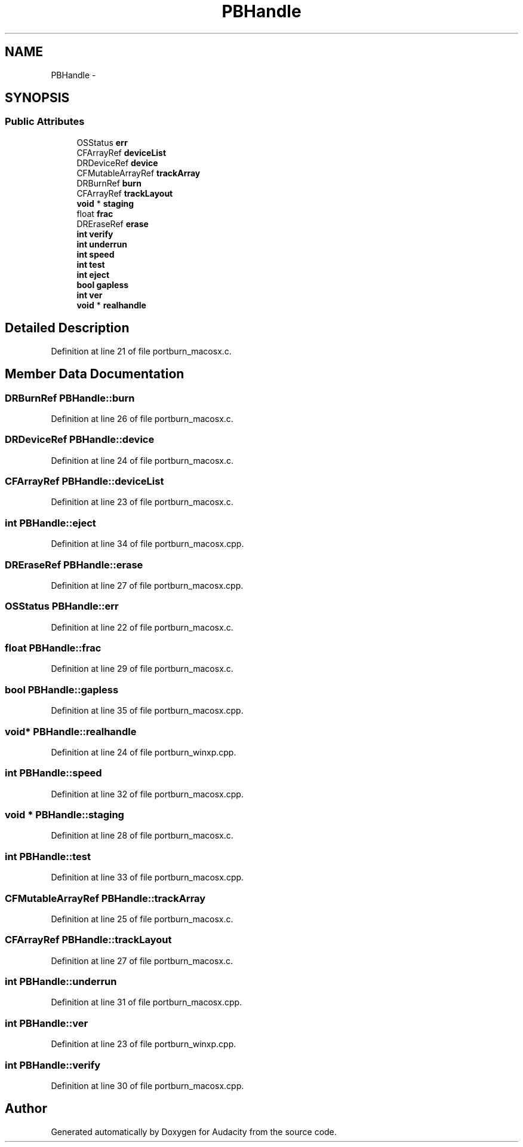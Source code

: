 .TH "PBHandle" 3 "Thu Apr 28 2016" "Audacity" \" -*- nroff -*-
.ad l
.nh
.SH NAME
PBHandle \- 
.SH SYNOPSIS
.br
.PP
.SS "Public Attributes"

.in +1c
.ti -1c
.RI "OSStatus \fBerr\fP"
.br
.ti -1c
.RI "CFArrayRef \fBdeviceList\fP"
.br
.ti -1c
.RI "DRDeviceRef \fBdevice\fP"
.br
.ti -1c
.RI "CFMutableArrayRef \fBtrackArray\fP"
.br
.ti -1c
.RI "DRBurnRef \fBburn\fP"
.br
.ti -1c
.RI "CFArrayRef \fBtrackLayout\fP"
.br
.ti -1c
.RI "\fBvoid\fP * \fBstaging\fP"
.br
.ti -1c
.RI "float \fBfrac\fP"
.br
.ti -1c
.RI "DREraseRef \fBerase\fP"
.br
.ti -1c
.RI "\fBint\fP \fBverify\fP"
.br
.ti -1c
.RI "\fBint\fP \fBunderrun\fP"
.br
.ti -1c
.RI "\fBint\fP \fBspeed\fP"
.br
.ti -1c
.RI "\fBint\fP \fBtest\fP"
.br
.ti -1c
.RI "\fBint\fP \fBeject\fP"
.br
.ti -1c
.RI "\fBbool\fP \fBgapless\fP"
.br
.ti -1c
.RI "\fBint\fP \fBver\fP"
.br
.ti -1c
.RI "\fBvoid\fP * \fBrealhandle\fP"
.br
.in -1c
.SH "Detailed Description"
.PP 
Definition at line 21 of file portburn_macosx\&.c\&.
.SH "Member Data Documentation"
.PP 
.SS "DRBurnRef PBHandle::burn"

.PP
Definition at line 26 of file portburn_macosx\&.c\&.
.SS "DRDeviceRef PBHandle::device"

.PP
Definition at line 24 of file portburn_macosx\&.c\&.
.SS "CFArrayRef PBHandle::deviceList"

.PP
Definition at line 23 of file portburn_macosx\&.c\&.
.SS "\fBint\fP PBHandle::eject"

.PP
Definition at line 34 of file portburn_macosx\&.cpp\&.
.SS "DREraseRef PBHandle::erase"

.PP
Definition at line 27 of file portburn_macosx\&.cpp\&.
.SS "OSStatus PBHandle::err"

.PP
Definition at line 22 of file portburn_macosx\&.c\&.
.SS "float PBHandle::frac"

.PP
Definition at line 29 of file portburn_macosx\&.c\&.
.SS "\fBbool\fP PBHandle::gapless"

.PP
Definition at line 35 of file portburn_macosx\&.cpp\&.
.SS "\fBvoid\fP* PBHandle::realhandle"

.PP
Definition at line 24 of file portburn_winxp\&.cpp\&.
.SS "\fBint\fP PBHandle::speed"

.PP
Definition at line 32 of file portburn_macosx\&.cpp\&.
.SS "\fBvoid\fP * PBHandle::staging"

.PP
Definition at line 28 of file portburn_macosx\&.c\&.
.SS "\fBint\fP PBHandle::test"

.PP
Definition at line 33 of file portburn_macosx\&.cpp\&.
.SS "CFMutableArrayRef PBHandle::trackArray"

.PP
Definition at line 25 of file portburn_macosx\&.c\&.
.SS "CFArrayRef PBHandle::trackLayout"

.PP
Definition at line 27 of file portburn_macosx\&.c\&.
.SS "\fBint\fP PBHandle::underrun"

.PP
Definition at line 31 of file portburn_macosx\&.cpp\&.
.SS "\fBint\fP PBHandle::ver"

.PP
Definition at line 23 of file portburn_winxp\&.cpp\&.
.SS "\fBint\fP PBHandle::verify"

.PP
Definition at line 30 of file portburn_macosx\&.cpp\&.

.SH "Author"
.PP 
Generated automatically by Doxygen for Audacity from the source code\&.
